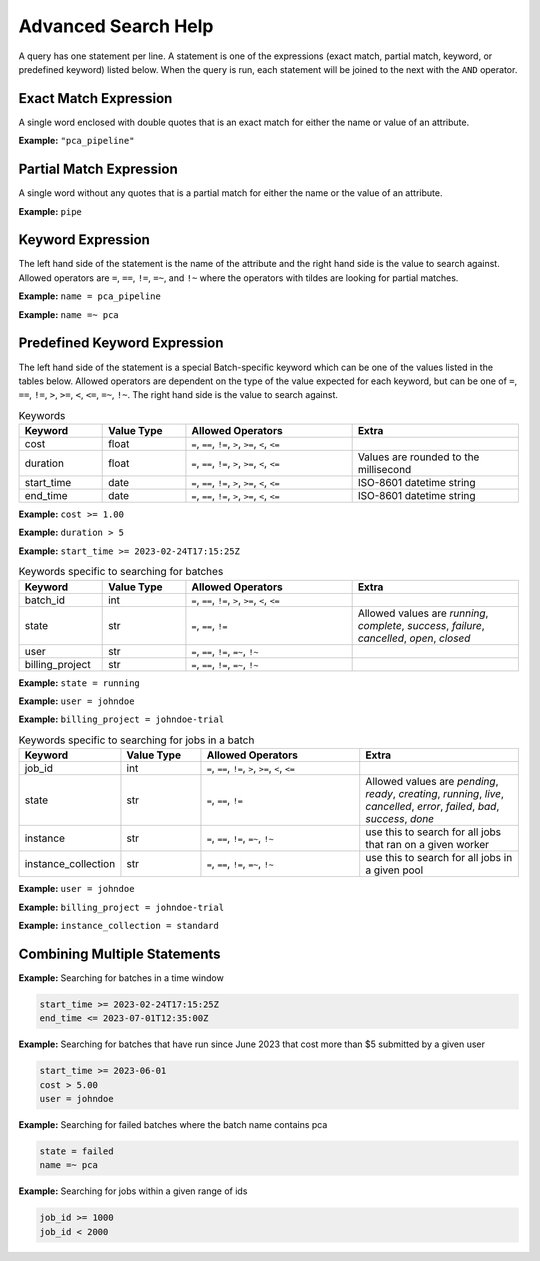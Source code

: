 .. _sec-advanced_search_help:

====================
Advanced Search Help
====================

A query has one statement per line. A statement is one of the expressions (exact match,
partial match, keyword, or predefined keyword) listed below. When the query is run, each
statement will be joined to the next with the ``AND`` operator.

Exact Match Expression
----------------------

A single word enclosed with double quotes that is an exact match for either the name or
value of an attribute.

**Example:** ``"pca_pipeline"``

Partial Match Expression
------------------------

A single word without any quotes that is a partial match for either the name or the value
of an attribute.

**Example:** ``pipe``

Keyword Expression
------------------

The left hand side of the statement is the name of the attribute and the right hand side
is the value to search against. Allowed operators are ``=``, ``==``, ``!=``, ``=~``, and
``!~`` where the operators with tildes are looking for partial matches.

**Example:** ``name = pca_pipeline``

**Example:** ``name =~ pca``

Predefined Keyword Expression
-----------------------------

The left hand side of the statement is a special Batch-specific keyword which can be one of the values
listed in the tables below. Allowed operators are dependent on the type of the value expected for each
keyword, but can be one of ``=``, ``==``, ``!=``, ``>``, ``>=``, ``<``, ``<=``, ``=~``, ``!~``.
The right hand side is the value to search against.

.. list-table:: Keywords
    :widths: 25 25 50 50
    :header-rows: 1

    * - Keyword
      - Value Type
      - Allowed Operators
      - Extra
    * - cost
      - float
      - ``=``, ``==``, ``!=``, ``>``, ``>=``, ``<``, ``<=``
      -
    * - duration
      - float
      - ``=``, ``==``, ``!=``, ``>``, ``>=``, ``<``, ``<=``
      - Values are rounded to the millisecond
    * - start_time
      - date
      - ``=``, ``==``, ``!=``, ``>``, ``>=``, ``<``, ``<=``
      - ISO-8601 datetime string
    * - end_time
      - date
      - ``=``, ``==``, ``!=``, ``>``, ``>=``, ``<``, ``<=``
      - ISO-8601 datetime string


**Example:** ``cost >= 1.00``

**Example:** ``duration > 5``

**Example:** ``start_time >= 2023-02-24T17:15:25Z``


.. list-table:: Keywords specific to searching for batches
    :widths: 25 25 50 50
    :header-rows: 1

    * - Keyword
      - Value Type
      - Allowed Operators
      - Extra
    * - batch_id
      - int
      - ``=``, ``==``, ``!=``, ``>``, ``>=``, ``<``, ``<=``
      -
    * - state
      - str
      - ``=``, ``==``, ``!=``
      - Allowed values are `running`, `complete`, `success`, `failure`, `cancelled`, `open`, `closed`
    * - user
      - str
      - ``=``, ``==``, ``!=``, ``=~``, ``!~``
      -
    * - billing_project
      - str
      - ``=``, ``==``, ``!=``, ``=~``, ``!~``
      -


**Example:** ``state = running``

**Example:** ``user = johndoe``

**Example:** ``billing_project = johndoe-trial``



.. list-table:: Keywords specific to searching for jobs in a batch
    :widths: 25 25 50 50
    :header-rows: 1

    * - Keyword
      - Value Type
      - Allowed Operators
      - Extra
    * - job_id
      - int
      - ``=``, ``==``, ``!=``, ``>``, ``>=``, ``<``, ``<=``
      -
    * - state
      - str
      - ``=``, ``==``, ``!=``
      - Allowed values are `pending`, `ready`, `creating`, `running`, `live`, `cancelled`, `error`, `failed`, `bad`, `success`, `done`
    * - instance
      - str
      - ``=``, ``==``, ``!=``, ``=~``, ``!~``
      - use this to search for all jobs that ran on a given worker
    * - instance_collection
      - str
      - ``=``, ``==``, ``!=``, ``=~``, ``!~``
      - use this to search for all jobs in a given pool


**Example:** ``user = johndoe``

**Example:** ``billing_project = johndoe-trial``

**Example:** ``instance_collection = standard``


Combining Multiple Statements
-----------------------------

**Example:** Searching for batches in a time window

.. code-block::

    start_time >= 2023-02-24T17:15:25Z
    end_time <= 2023-07-01T12:35:00Z

**Example:** Searching for batches that have run since June 2023 that cost more than $5 submitted by a given user

.. code-block::

    start_time >= 2023-06-01
    cost > 5.00
    user = johndoe

**Example:** Searching for failed batches where the batch name contains pca

.. code-block::

    state = failed
    name =~ pca

**Example:** Searching for jobs within a given range of ids

.. code-block::

    job_id >= 1000
    job_id < 2000
